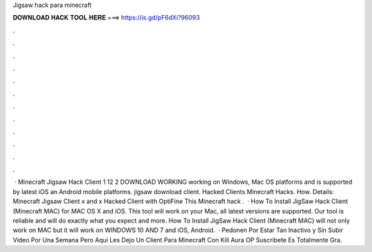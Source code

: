 Jigsaw hack para minecraft

𝐃𝐎𝐖𝐍𝐋𝐎𝐀𝐃 𝐇𝐀𝐂𝐊 𝐓𝐎𝐎𝐋 𝐇𝐄𝐑𝐄 ===> https://is.gd/pF6dXi?96093

.

.

.

.

.

.

.

.

.

.

.

.

 · Minecraft Jigsaw Hack Client 1 12 2 DOWNLOAD WORKING working on Windows, Mac OS platforms and is supported by latest iOS an Android mobile platforms. jigsaw download client. Hacked Clients  Minecraft Hacks. How. Details: Minecraft Jigsaw Client x and x Hacked Client with OptiFine This Minecraft hack .  · How To Install JigSaw Hack Client (Minecraft MAC) for MAC OS X and iOS. This tool will work on your Mac, all latest versions are supported. Our tool is reliable and will do exactly what you expect and more. How To Install JigSaw Hack Client (Minecraft MAC) will not only work on MAC but it will work on WINDOWS 10 AND 7 and iOS, Android.  · Pedonen Por Estar Tan Inactivo y Sin Subir Video Por Una Semana Pero Aqui Les Dejo Un Client Para Minecraft Con Kill Aura OP Suscribete Es Totalmente Gra.